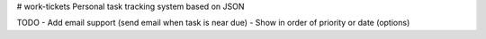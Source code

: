 # work-tickets
Personal task tracking system based on JSON

TODO
- Add email support (send email when task is near due)
- Show in order of priority or date (options)
